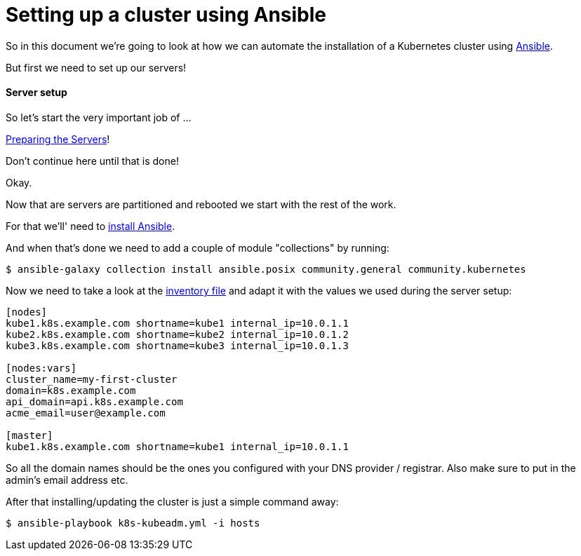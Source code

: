 
= Setting up a cluster using Ansible

So in this document we're going to look at how we can
automate the installation of a Kubernetes cluster using
https://www.ansible.com/resources/get-started[Ansible].

But first we need to set up our servers!

==== Server setup

So let's start the very important job of ...

xref:../prepare.adoc[Preparing the Servers]!

Don't continue here until that is done!

Okay.

Now that are servers are partitioned and rebooted we start with the rest
of the work.

For that we'll' need to
https://docs.ansible.com/ansible/latest/installation_guide/intro_installation.html#installing-ansible-on-specific-operating-systems[install Ansible].

And when that's done we need to add a couple of module "collections" by running:

```
$ ansible-galaxy collection install ansible.posix community.general community.kubernetes
```

Now we need to take a look at the link:hosts[inventory file] and adapt it with
the values we used during the server setup:

```
[nodes]
kube1.k8s.example.com shortname=kube1 internal_ip=10.0.1.1
kube2.k8s.example.com shortname=kube2 internal_ip=10.0.1.2
kube3.k8s.example.com shortname=kube3 internal_ip=10.0.1.3

[nodes:vars]
cluster_name=my-first-cluster
domain=k8s.example.com
api_domain=api.k8s.example.com
acme_email=user@example.com

[master]
kube1.k8s.example.com shortname=kube1 internal_ip=10.0.1.1
```

So all the domain names should be the ones you configured with your
DNS provider / registrar. Also make sure to put in the admin's
email address etc.

After that installing/updating the cluster is just a simple command away:

```
$ ansible-playbook k8s-kubeadm.yml -i hosts
```

